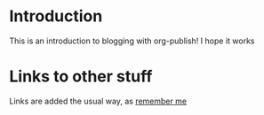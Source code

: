 * Introduction
This is an introduction to blogging with org-publish! I hope it works
* Links to other stuff
Links are added the usual way, as [[file:remember.org][remember me]]
